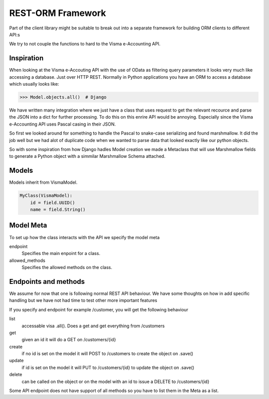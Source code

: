 REST-ORM Framework
==================

Part of the client library might be suitable to break out into a separate
framework for building ORM clients to different API:s

We try to not couple the functions to hard to the Visma e-Accounting API.

Inspiration
-----------

When looking at the Visma e-Accouting API with the use of OData as filtering
query parameters it looks very much like accessing a database. Just over HTTP
REST. Normally in Python applications you have an ORM to access a database which
usually looks like:

>>> Model.objects.all()  # Django

We have written many integration where we just have a class that uses request to
get the relevant recource and parse the JSON into a dict for further processing.
To do this on this enrire API would be annoying. Especially since the Visma
e-Accounting API uses Pascal casing in their JSON.

So first we looked around for something to handle the Pascal to snake-case
serializing and found marshmallow. It did the job well but we had alot of
duplicate code when we wanted to parse data that looked exactly like our python
objects.

So with some inspiration from how Django hadles Model creation we made a
Metaclass that will use Marshmallow fields to generate a Python object with a
simmilar Marshmallow Schema attached.

Models
------

Models inherit from VismaModel.

.. code-block:: python

    MyClass(VismaModel):
        id = field.UUID()
        name = field.String()

Model Meta
----------

To set up how the class interacts with the API we specify the model meta

endpoint
    Specifies the main enpoint for a class.
allowed_methods
    Specifies the allowed methods on the class.


Endpoints and methods
---------------------

We assume for now that one is following normal REST API behaviour. We have some
thoughts on how in add specific handling but we have not had time to test other
more important features

If you specify and endpoint for example /customer, you will get the following
behaviour

list
    accessable visa .all(). Does a get and get everything from /customers
get
    given an id it will do a GET on /customers/{id}
create
    if no id is set on the model it will POST to /customers to create the object on .save()
update
    if id is set on the model it will PUT to /customers/{id} to update the object on .save()
delete
    can be called on the object or on the model with an id to issue a DELETE to /customers/{id}

Some API endpoint does not have support of all methods so you have to list them in the Meta as a list.


